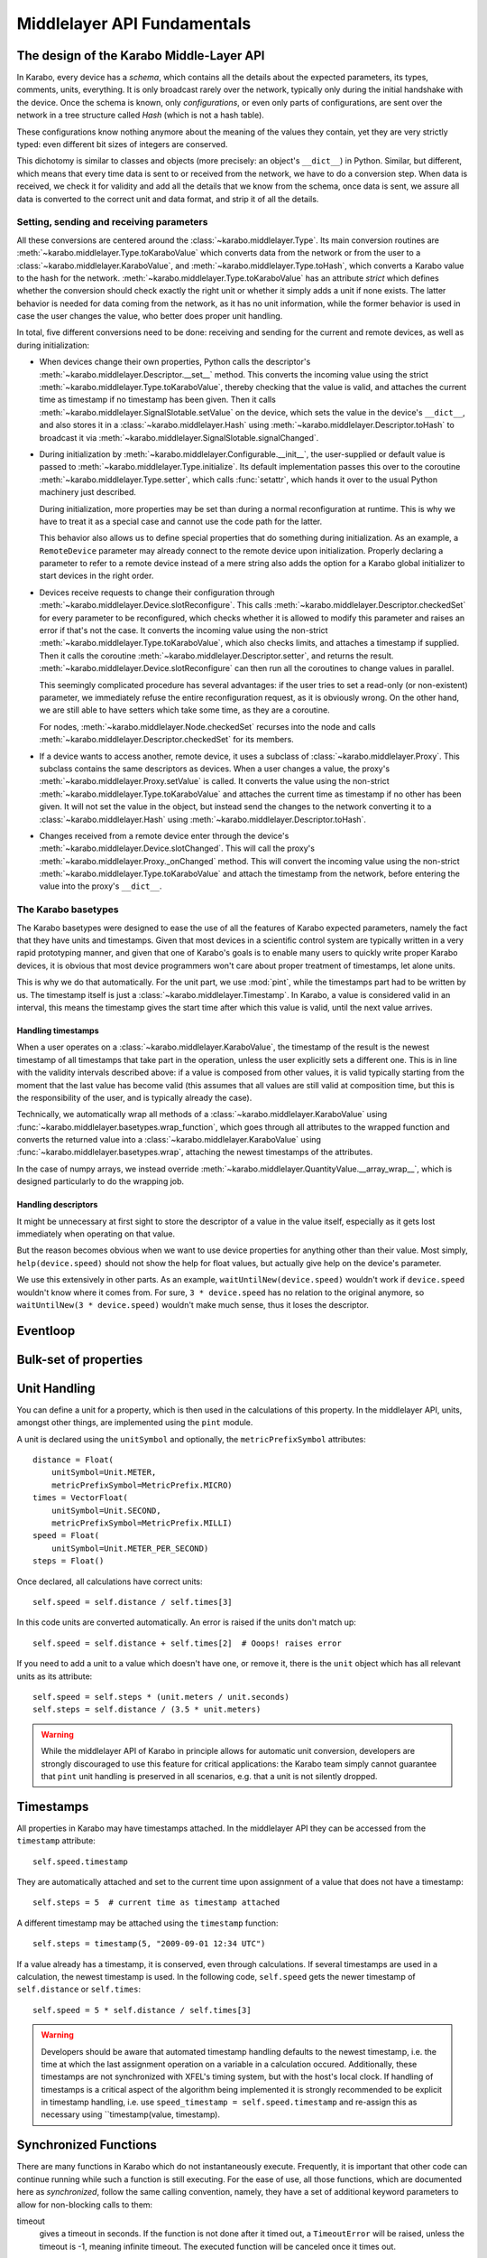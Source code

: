 ****************************
Middlelayer API Fundamentals
****************************

The design of the Karabo Middle-Layer API
=========================================
In Karabo, every device has a *schema*, which contains all the details
about the expected parameters, its types, comments, units, everything.
It is only broadcast rarely over the network, typically only during
the initial handshake with the device. Once the schema is known, only
*configurations*, or even only parts of configurations, are sent over
the network in a tree structure called *Hash* (which is not a hash
table).

These configurations know nothing anymore about the meaning of the
values they contain, yet they are very strictly typed: even different
bit sizes of integers are conserved.

This dichotomy is similar to classes and objects (more precisely: an
object's ``__dict__``) in Python. Similar, but different, which means
that every time data is sent to or received from the network, we have
to do a conversion step. When data is received, we check it for
validity and add all the details that we know from the schema, once
data is sent, we assure all data is converted to the correct unit and
data format, and strip it of all the details.

Setting, sending and receiving parameters
-----------------------------------------

All these conversions are centered around the
:class:`~karabo.middlelayer.Type`. Its main conversion routines are
:meth:`~karabo.middlelayer.Type.toKaraboValue` which converts data
from the network or from the user to a
:class:`~karabo.middlelayer.KaraboValue`, and
:meth:`~karabo.middlelayer.Type.toHash`, which converts a Karabo value
to the hash for the network.
:meth:`~karabo.middlelayer.Type.toKaraboValue` has an attribute
*strict* which defines whether the conversion should check exactly the
right unit or whether it simply adds a unit if none exists. The latter
behavior is needed for data coming from the network, as it has no unit
information, while the former behavior is used in case the user
changes the value, who better does proper unit handling.

In total, five different conversions need to
be done: receiving and sending for the current and remote devices, as
well as during initialization:

- When devices change their own properties, Python calls the
  descriptor's :meth:`~karabo.middlelayer.Descriptor.__set__` method.
  This converts the incoming value using the strict
  :meth:`~karabo.middlelayer.Type.toKaraboValue`, thereby checking
  that the value is valid, and attaches the current time as timestamp
  if no timestamp has been given. Then it calls
  :meth:`~karabo.middlelayer.SignalSlotable.setValue` on the
  device, which sets the value in the device's ``__dict__``, and
  also stores it in a :class:`~karabo.middlelayer.Hash` using
  :meth:`~karabo.middlelayer.Descriptor.toHash` to broadcast it
  via :meth:`~karabo.middlelayer.SignalSlotable.signalChanged`.

- During initialization by
  :meth:`~karabo.middlelayer.Configurable.__init__`, the user-supplied
  or default value is passed to
  :meth:`~karabo.middlelayer.Type.initialize`. Its default
  implementation passes this over to the coroutine
  :meth:`~karabo.middlelayer.Type.setter`, which calls
  :func:`setattr`, which hands it over to the usual Python machinery
  just described.

  During initialization, more properties may be set than during a
  normal reconfiguration at runtime. This is why we have to treat it
  as a special case and cannot use the code path for the latter.

  This behavior also allows us to define special properties that do
  something during initialization. As an example, a ``RemoteDevice``
  parameter may already connect to the remote device upon
  initialization. Properly declaring a parameter to refer to a remote
  device instead of a mere string also adds the option for a Karabo
  global initializer to start devices in the right order.

- Devices receive requests to change their configuration through
  :meth:`~karabo.middlelayer.Device.slotReconfigure`. This calls
  :meth:`~karabo.middlelayer.Descriptor.checkedSet` for every parameter to
  be reconfigured, which checks whether it is allowed to modify this
  parameter and raises an error if that's not the case. It converts
  the incoming value using the non-strict
  :meth:`~karabo.middlelayer.Type.toKaraboValue`, which also checks limits,
  and attaches a timestamp if supplied.
  Then it calls the coroutine :meth:`~karabo.middlelayer.Descriptor.setter`,
  and returns the result. :meth:`~karabo.middlelayer.Device.slotReconfigure`
  can then run all the coroutines to change values in parallel.

  This seemingly complicated procedure has several advantages: if the
  user tries to set a read-only (or non-existent) parameter, we
  immediately refuse the entire reconfiguration request, as it is
  obviously wrong. On the other hand, we are still able to have
  setters which take some time, as they are a coroutine.

  For nodes, :meth:`~karabo.middlelayer.Node.checkedSet` recurses into
  the node and calls :meth:`~karabo.middlelayer.Descriptor.checkedSet` for
  its members.

- If a device wants to access another, remote device, it uses a
  subclass of :class:`~karabo.middlelayer.Proxy`. This subclass contains the
  same descriptors as devices. When a user changes a value, the
  proxy's :meth:`~karabo.middlelayer.Proxy.setValue` is called. It converts
  the value using the non-strict
  :meth:`~karabo.middlelayer.Type.toKaraboValue` and attaches the current
  time as timestamp if no other has been given. It will not set the
  value in the object, but instead send the changes to the network
  converting it to a :class:`~karabo.middlelayer.Hash` using
  :meth:`~karabo.middlelayer.Descriptor.toHash`.

- Changes received from a remote device enter through the device's
  :meth:`~karabo.middlelayer.Device.slotChanged`. This will call the
  proxy's :meth:`~karabo.middlelayer.Proxy._onChanged` method. This will
  convert the incoming value using the non-strict
  :meth:`~karabo.middlelayer.Type.toKaraboValue` and attach the timestamp
  from the network, before entering the value into the proxy's
  ``__dict__``.

The Karabo basetypes
--------------------

The Karabo basetypes were designed to ease the use of all the features
of Karabo expected parameters, namely the fact that they have units
and timestamps. Given that most devices in a scientific control system
are typically written in a very rapid prototyping manner, and given
that one of Karabo's goals is to enable many users to quickly write
proper Karabo devices, it is obvious that most device programmers
won't care about proper treatment of timestamps, let alone units.

This is why we do that automatically. For the unit part, we use
:mod:`pint`, while the timestamps part had to be written by us. The
timestamp itself is just a :class:`~karabo.middlelayer.Timestamp`.
In Karabo, a value is considered valid in an interval, this means the
timestamp gives the start time after which this value is valid, until
the next value arrives.

Handling timestamps
~~~~~~~~~~~~~~~~~~~

When a user operates on a :class:`~karabo.middlelayer.KaraboValue`, the
timestamp of the result is the newest timestamp of all timestamps that
take part in the operation, unless the user explicitly sets a
different one. This is in line with the validity intervals described
above: if a value is composed from other values, it is valid typically
starting from the moment that the last value has become valid (this
assumes that all values are still valid at composition time, but this
is the responsibility of the user, and is typically already the case).

Technically, we automatically wrap all methods of a
:class:`~karabo.middlelayer.KaraboValue` using
:func:`~karabo.middlelayer.basetypes.wrap_function`, which goes through all
attributes to the wrapped function and converts the returned value
into a :class:`~karabo.middlelayer.KaraboValue` using
:func:`~karabo.middlelayer.basetypes.wrap`, attaching the newest timestamps
of the attributes.

In the case of numpy arrays, we instead override
:meth:`~karabo.middlelayer.QuantityValue.__array_wrap__`, which is designed
particularly to do the wrapping job.

Handling descriptors
~~~~~~~~~~~~~~~~~~~~

It might be unnecessary at first sight to store the descriptor of a
value in the value itself, especially as it gets lost immediately when
operating on that value.

But the reason becomes obvious when we want to use device properties
for anything other than their value. Most simply,
``help(device.speed)`` should not show the help for float values,
but actually give help on the device's parameter.

We use this extensively in other parts. As an example,
``waitUntilNew(device.speed)`` wouldn't work if ``device.speed``
wouldn't know where it comes from. For sure, ``3 * device.speed`` has
no relation to the original anymore, so ``waitUntilNew(3 *
device.speed)`` wouldn't make much sense, thus it loses the descriptor.


Eventloop
=========


Bulk-set of properties
======================


Unit Handling
=============

You can define a unit for a property, which is then used in the
calculations of this property. In the middlelayer API, units, amongst other
things, are implemented using the ``pint`` module.

A unit is declared using the ``unitSymbol`` and optionally, the
``metricPrefixSymbol`` attributes::

    distance = Float(
        unitSymbol=Unit.METER,
        metricPrefixSymbol=MetricPrefix.MICRO)
    times = VectorFloat(
        unitSymbol=Unit.SECOND,
        metricPrefixSymbol=MetricPrefix.MILLI)
    speed = Float(
        unitSymbol=Unit.METER_PER_SECOND)
    steps = Float()

Once declared, all calculations have correct units::

    self.speed = self.distance / self.times[3]

In this code units are  converted automatically. An error is
raised if the units don't match up::

    self.speed = self.distance + self.times[2]  # Ooops! raises error

If you need to add a unit to a value which doesn't have one, or remove
it, there is the ``unit`` object which has all relevant units as its
attribute::

    self.speed = self.steps * (unit.meters / unit.seconds)
    self.steps = self.distance / (3.5 * unit.meters)

.. warning::

    While the middlelayer API of Karabo in principle allows for automatic
    unit conversion, developers are strongly discouraged to use this feature for
    critical applications: the Karabo team simply cannot guarantee that
    ``pint`` unit handling is preserved in all scenarios, e.g. that a unit
    is not silently dropped.



Timestamps
==========

All properties in Karabo may have timestamps attached. In the middlelayer API
they can be accessed from the ``timestamp`` attribute::

    self.speed.timestamp

They are automatically attached and set to the current time upon
assignment of a value that does not have a timestamp::

    self.steps = 5  # current time as timestamp attached

A different timestamp may be attached using the ``timestamp``
function::

    self.steps = timestamp(5, "2009-09-01 12:34 UTC")

If a value already has a timestamp, it is conserved, even through
calculations. If several timestamps are used in a calculation, the
newest timestamp is used. In the following code, ``self.speed`` gets
the newer timestamp of ``self.distance`` or ``self.times``::

    self.speed = 5 * self.distance / self.times[3]

.. warning::

    Developers should be aware that automated timestamp handling defaults to the
    newest timestamp, i.e. the time at which the last assignment operation
    on a variable in a calculation occured. Additionally, these timestamps are
    not synchronized with XFEL's timing system, but with the host's local clock.
    If handling of timestamps is a critical aspect of the algorithm being
    implemented it is strongly recommended to be explicit in timestamp handling,
    i.e. use ``speed_timestamp = self.speed.timestamp`` and re-assign this
    as necessary using ``timestamp(value, timestamp).


Synchronized Functions
======================

There are many functions in Karabo which do not instantaneously execute.
Frequently, it is important that other code can continue running
while such a function is still executing. For the ease of
use, all those functions, which are documented here as
*synchronized*, follow the same calling convention, namely, they have
a set of additional keyword parameters to allow for non-blocking calls to them:

timeout
    gives a timeout in seconds. If the function is not done after
    it timed out, a ``TimeoutError`` will be raised, unless the
    timeout is -1, meaning infinite timeout. The executed function
    will be canceled once it times out.

callback
    instead of blocking until the function is done, it returns
    immediately. Once the function is done, the supplied callback
    will be executed. The function returns a ``Future`` object,
    described below; the callback will get the same
    future object passed as its only parameter.

    If callback is ``None``, the function still returns immediately
    a future, but no callback is called.


What is a Karabo Future
=======================

MORE IS REQUIRED HERE. HOW TO IMPORT. MAYBE AN EXAMPLE HOW TO SET THIS

The future object contains everything to manage asynchronous
operations:

.. py:class:: Future

    .. py:method:: cancel()

        Cancel the running function. The running function will stop
        executing as soon as possible.

    .. py:method:: cancelled()

        Return whether the function was canceled

    .. py:method:: done()

        Return whether the function is done, so returned normally,
        raised an exception or was canceled.

    .. py:method:: result()

        Return the result of the function, or raise an error if the
        function did so.

    .. py:method:: exception()

        Return the exception the function raised, or ``None``.

    .. py:method:: add_done_callback(cb)

        Add a callback to be run once the function is done. It gets passed
        the future as the single parameter.

    .. py:method:: wait()

        wait for the function to finish



Create tasks: background
========================

You can call your own ``synchronized`` functions and launch them in the
background:

.. py:function:: background(func, *args, **kwargs)

   Call the function *func* with *args* and *kwargs*.

   The function passed is wrapped as a ``synchronized`` function.
   In a very simple description the *func* gets called in the background.

   The background function will create and return a task which can
   be cancelled. A ``CancelledError`` is raised in the called function,
   which allows you to react to the cancellation, including ignoring it::

    @Slot(displayedName="Start",
          description="Starts task")
    @coroutine
    def start(self):
        self.task = background(self.start_scan)

    @Slot(displayedName="Stop",
          description="Stops task")
    @coroutine
    def stop(self):
        if self.task:
            self.task.cancel()
            self.task = None

    @coroutine
    def start_scan(self):
        try:
            ... do something here ...
        except CancelledError:
            ... react on cancellation ...


Sleep nicely!
=============

You should always prefer the middlelayer ``sleep`` function over
``time.sleep``. The asyncio sleep can be canceled and is not a blocking call.

.. py:function:: sleep(delay)

   Stop execution for at least *delay* seconds.

   This is a ``synchronized`` function, so it may also be used to
   schedule the calling of a callback function at a later time.

.. note::

    If a unit is provided, the sleep function will account for it.

Locking
=======

A locked device will only allow read-only access to its properties by a
device not holding the lock. Similarly command execution is
restricted to the lock holder::

    @Slot(displayedName="Perform X-scan")
    @coroutine
    def perform(self):
        with getDevice("some_device") as device:

            with (yield from lock(device)):
                # do something useful here


.. py:function:: lock(device, timeout=0)

   lock the *device* for exclusive use by this device. If the lock
   cannot be acquired within *timeout* seconds, a ``TimeoutError``
   will be raised. A *timeout* of ``-1`` signifies an unlimited wait.

   the function returns a context manager to be used in a ``with``
   statement.

    The parameter ``lockedBy`` of a device contains the current owner
    of the lock, or an empty string if nobody holds a lock.

.. warning::

    Device locks are not thread-safe locks. If you need
    to lock threads thread-safe, use the appropriate locks from the threading library.

Synchronous or Asynchronous
===========================

Although property access via device proxies is usually to be preferred, there are scenarios
where only a single or very few interactions with a remote device are necessary. In such
a case the following shorthands may be used::

   setWait("deviceId", "someOtherParameter", a)
   execute("deviceId", "someSlot", timeout=10)

The aforementioned commands are blocking and all accept an optional timeout parameter.
They raise a ``TimeoutError`` if the specified duration has passed.

Additionally, non-blocking methods are provided, indicated by the suffix ``NoWait`` to
each command::

   def callback(deviceId, parameterName, value):
       #do something with value
       ...

   setNoWait("deviceId", "someOtherParameter", a)
   executeNoWait("deviceId", "someSlot", callback = callback)

As shown in the code example a non-blocking property retrieval is realized by supplying
a callback when the value is available. The callback for ``executeNoWait`` is optional and
will be triggered when the execute completes.

The ``executeNoWait`` method without callback is internally implemented by sending
a fire-and-forget signal to the remote device.

If a callback is given, instead a blocking signal is launched in co-routine,
triggering the callback upon completion. The ``executeNoWait`` call will immediately
return though.


Error Handling
==============

Errors do happen. When they happen, in Python typically an exception is
raised. The best way to do error handling is to use the usual Python
try-except-statements.

So far we have introduced and taken care of time-out errors. Another recurring situation
is that a user cancels a operation currently in progress. In such cases a ``CancelledError``
is raised:

..  code-block:: Python

    @Slot
    def do_something(self):
        try:
            # start something here, e.g. move some motor
        except CancelledError:
            # clean up stuff
        finally:
            # something which should always be done, e.g. move the motor
            # back to its original position

Sometimes, however, an exception happens unexpectedly, or should be handled in a quite
generic fashion. In either case it might be advisable to bring the system back into a
defined, safe state. This can be done by overwriting the following device methods::

    def onCancelled(self, slot):
        """to be called if a user canceled the operation"""

The ``slot`` is the slot that had been executed.


Injecting Parameters
====================

